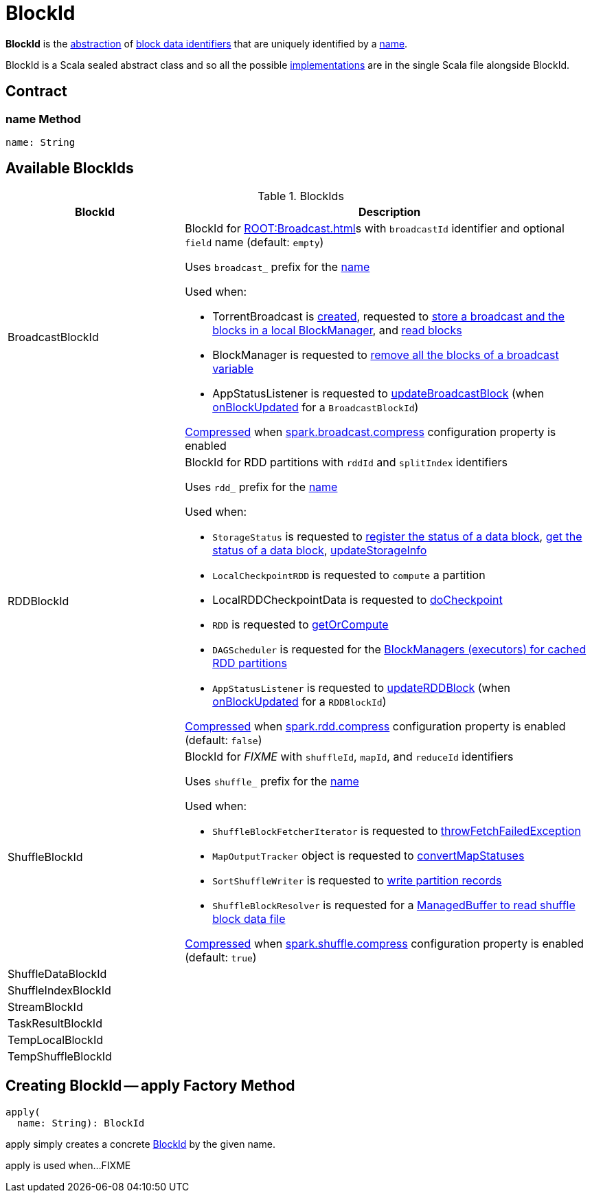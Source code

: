 = BlockId

*BlockId* is the <<contract, abstraction>> of <<implementations, block data identifiers>> that are uniquely identified by a <<name, name>>.

BlockId is a Scala sealed abstract class and so all the possible <<implementations, implementations>> are in the single Scala file alongside BlockId.

== [[contract]] Contract

=== [[name]] name Method

[source, scala]
----
name: String
----

== [[implementations]] Available BlockIds

.BlockIds
[cols="30,70",options="header",width="100%"]
|===
| BlockId
| Description

| BroadcastBlockId
a| [[BroadcastBlockId]] BlockId for xref:ROOT:Broadcast.adoc[]s with `broadcastId` identifier and optional `field` name (default: `empty`)

Uses `broadcast_` prefix for the <<name, name>>

Used when:

* TorrentBroadcast is xref:core:TorrentBroadcast.adoc#broadcastId[created], requested to xref:core:TorrentBroadcast.adoc#writeBlocks[store a broadcast and the blocks in a local BlockManager], and <<readBlocks, read blocks>>

* BlockManager is requested to xref:storage:BlockManager.adoc#removeBroadcast[remove all the blocks of a broadcast variable]

* AppStatusListener is requested to xref:ROOT:spark-SparkListener-AppStatusListener.adoc#updateBroadcastBlock[updateBroadcastBlock] (when xref:ROOT:spark-SparkListener-AppStatusListener.adoc#onBlockUpdated[onBlockUpdated] for a `BroadcastBlockId`)

xref:serializer:SerializerManager.adoc#shouldCompress[Compressed] when xref:core:BroadcastManager.adoc#spark.broadcast.compress[spark.broadcast.compress] configuration property is enabled

| RDDBlockId
a| [[RDDBlockId]] BlockId for RDD partitions with `rddId` and `splitIndex` identifiers

Uses `rdd_` prefix for the <<name, name>>

Used when:

* `StorageStatus` is requested to <<spark-blockmanager-StorageStatus.adoc#addBlock, register the status of a data block>>, <<spark-blockmanager-StorageStatus.adoc#getBlock, get the status of a data block>>, <<spark-blockmanager-StorageStatus.adoc#updateStorageInfo, updateStorageInfo>>

* `LocalCheckpointRDD` is requested to `compute` a partition

* LocalRDDCheckpointData is requested to xref:rdd:LocalRDDCheckpointData.adoc#doCheckpoint[doCheckpoint]

* `RDD` is requested to xref:rdd:RDD.adoc#getOrCompute[getOrCompute]

* `DAGScheduler` is requested for the xref:scheduler:DAGScheduler.adoc#getCacheLocs[BlockManagers (executors) for cached RDD partitions]

* `AppStatusListener` is requested to xref:ROOT:spark-SparkListener-AppStatusListener.adoc#updateRDDBlock[updateRDDBlock] (when xref:ROOT:spark-SparkListener-AppStatusListener.adoc#onBlockUpdated[onBlockUpdated] for a `RDDBlockId`)

xref:serializer:SerializerManager.adoc#shouldCompress[Compressed] when xref:ROOT:configuration-properties.adoc#spark.rdd.compress[spark.rdd.compress] configuration property is enabled (default: `false`)

| ShuffleBlockId
a| [[ShuffleBlockId]] BlockId for _FIXME_ with `shuffleId`, `mapId`, and `reduceId` identifiers

Uses `shuffle_` prefix for the <<name, name>>

Used when:

* `ShuffleBlockFetcherIterator` is requested to xref:storage:ShuffleBlockFetcherIterator.adoc#throwFetchFailedException[throwFetchFailedException]

* `MapOutputTracker` object is requested to xref:scheduler:MapOutputTracker.adoc#convertMapStatuses[convertMapStatuses]

* `SortShuffleWriter` is requested to xref:shuffle:SortShuffleWriter.adoc#write[write partition records]

* `ShuffleBlockResolver` is requested for a xref:shuffle:ShuffleBlockResolver.adoc#getBlockData[ManagedBuffer to read shuffle block data file]

xref:serializer:SerializerManager.adoc#shouldCompress[Compressed] when xref:ROOT:configuration-properties.adoc#spark.shuffle.compress[spark.shuffle.compress] configuration property is enabled (default: `true`)

| ShuffleDataBlockId
| [[ShuffleDataBlockId]]

| ShuffleIndexBlockId
| [[ShuffleIndexBlockId]]

| StreamBlockId
| [[StreamBlockId]]

| TaskResultBlockId
| [[TaskResultBlockId]]

| TempLocalBlockId
| [[TempLocalBlockId]]

| TempShuffleBlockId
| [[TempShuffleBlockId]]

|===

== [[apply]] Creating BlockId -- apply Factory Method

[source, scala]
----
apply(
  name: String): BlockId
----

apply simply creates a concrete <<implementations, BlockId>> by the given name.

apply is used when...FIXME
